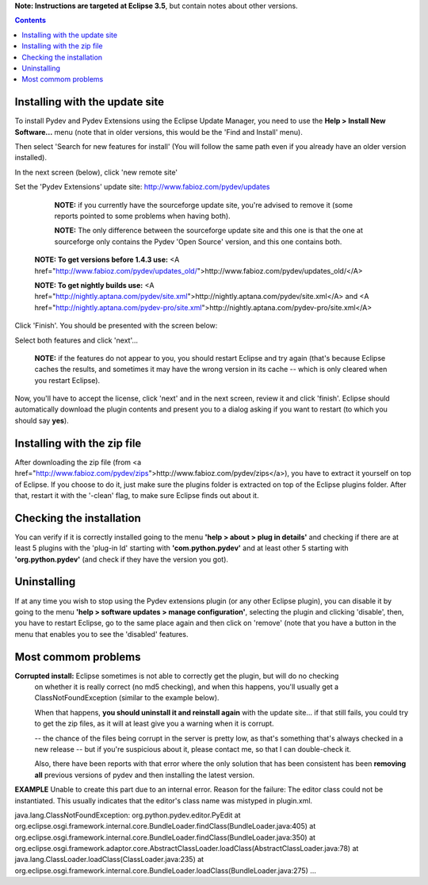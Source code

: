 **Note: Instructions are targeted at Eclipse 3.5**, but contain notes about other versions.


.. contents::


Installing with the update site 
================================

To install Pydev and Pydev Extensions using the Eclipse Update Manager, you need to use the **Help > Install New Software...**
menu (note that in older versions, this would be the 'Find and Install' menu).

.. image:: images/install_menu.png
   :class: snap
   :align: center   

Then select 'Search for new features for install' (You will follow the same path even if
you already have an older version installed).

.. image:: images/install_select_new.png
   :class: snap
   :align: center   
   
In the next screen (below), click 'new remote site'

.. image:: images/update_sites.png
   :class: snap
   :align: center   

Set the 'Pydev Extensions' update site: http://www.fabioz.com/pydev/updates
	
	**NOTE:** if you currently have the sourceforge update site, you're advised to remove it (some
	reports pointed to some problems when having both).
	
	**NOTE:** The only difference between the sourceforge update site and this one is that the one at sourceforge only contains
	the Pydev 'Open Source' version, and this one contains both.
	
    **NOTE: To get versions before 1.4.3 use:** <A href="http://www.fabioz.com/pydev/updates_old/">http://www.fabioz.com/pydev/updates_old/</A>
    
    **NOTE: To get nightly builds use:** <A href="http://nightly.aptana.com/pydev/site.xml">http://nightly.aptana.com/pydev/site.xml</A> and <A href="http://nightly.aptana.com/pydev-pro/site.xml">http://nightly.aptana.com/pydev-pro/site.xml</A> 


.. image:: images/update_address.png
   :class: snap
   :align: center   

Click 'Finish'. You should be presented with the screen below:

.. image:: images/found_features.png
   :class: snap
   :align: center   

Select both features and click 'next'... 
	
	**NOTE:** if the features do not appear to you, you should restart Eclipse and try again (that's because
	Eclipse caches the results, and sometimes it may have the wrong version in its cache -- which is only cleared when you 
	restart Eclipse).


.. image:: images/update_license.png
   :class: snap
   :align: center   

Now, you'll have to accept the license, click 'next' and in the next screen, review it and click 'finish'. Eclipse should automatically download
the plugin contents and present you to a dialog asking if you want to restart (to which you should say **yes**).




Installing with the zip file
==============================

After downloading the zip file (from <a href="http://www.fabioz.com/pydev/zips">http://www.fabioz.com/pydev/zips</a>), you have to extract it 
yourself on top of Eclipse. If you choose to do it, just make sure the plugins folder 
is extracted on top of the Eclipse plugins folder. After that, restart it with the '-clean' flag, to
make sure Eclipse finds out about it.



Checking the installation
===========================

You can verify if it is correctly installed going to the menu **'help > about > plug in details'** and 
checking if there are at least 5 plugins with the 'plug-in Id' starting with **'com.python.pydev'** and at least other 5 starting with 
**'org.python.pydev'** (and check if they have the version you got).


Uninstalling
==============

If at any time you wish to stop using the Pydev extensions plugin (or any other Eclipse plugin), you can disable it by going to the menu 
**'help > software updates > manage configuration'**, selecting the plugin and clicking 'disable', then, you have to restart Eclipse,
go to the same place again and then click on 'remove' (note that you have a button in the menu that enables you to see the 'disabled' features.


	
Most commom problems
======================


**Corrupted install:** Eclipse sometimes is not able to correctly get the plugin, but will do no checking
	on whether it is really correct (no md5 checking), and when this happens, you'll usually get a ClassNotFoundException
	(similar to the example below).



	When that happens, **you should uninstall it and reinstall again** with the update site... 
	if that still fails, you could try to get the zip files, as it will at least give you a warning when it is corrupt.
	
	
	
	-- the chance of the files being corrupt in the server is pretty low, as that's something that's always checked 
	in a new release -- but if you're suspicious about it, please contact me, so that I can double-check it.



	Also, there have been reports with that error where the only solution that
	has been consistent has been **removing all** previous versions of pydev and then installing 
	the latest version.
	

**EXAMPLE**
Unable to create this part due to an internal error. Reason for the failure:
The editor class could not be instantiated. This usually indicates that the
editor's class name was mistyped in plugin.xml.



java.lang.ClassNotFoundException: org.python.pydev.editor.PyEdit 
at org.eclipse.osgi.framework.internal.core.BundleLoader.findClass(BundleLoader.java:405)       
at org.eclipse.osgi.framework.internal.core.BundleLoader.findClass(BundleLoader.java:350)
at org.eclipse.osgi.framework.adaptor.core.AbstractClassLoader.loadClass(AbstractClassLoader.java:78)
at java.lang.ClassLoader.loadClass(ClassLoader.java:235)       
at org.eclipse.osgi.framework.internal.core.BundleLoader.loadClass(BundleLoader.java:275)
...
	
